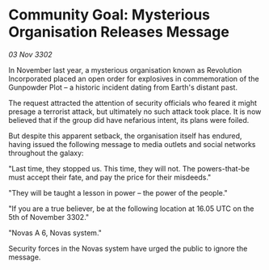 * Community Goal: Mysterious Organisation Releases Message

/03 Nov 3302/

In November last year, a mysterious organisation known as Revolution Incorporated placed an open order for explosives in commemoration of the Gunpowder Plot – a historic incident dating from Earth's distant past. 

The request attracted the attention of security officials who feared it might presage a terrorist attack, but ultimately no such attack took place. It is now believed that if the group did have nefarious intent, its plans were foiled. 

But despite this apparent setback, the organisation itself has endured, having issued the following message to media outlets and social networks throughout the galaxy: 

"Last time, they stopped us. This time, they will not. The powers-that-be must accept their fate, and pay the price for their misdeeds." 

"They will be taught a lesson in power – the power of the people." 

"If you are a true believer, be at the following location at 16.05 UTC on the 5th of November 3302." 

"Novas A 6, Novas system." 

Security forces in the Novas system have urged the public to ignore the message.